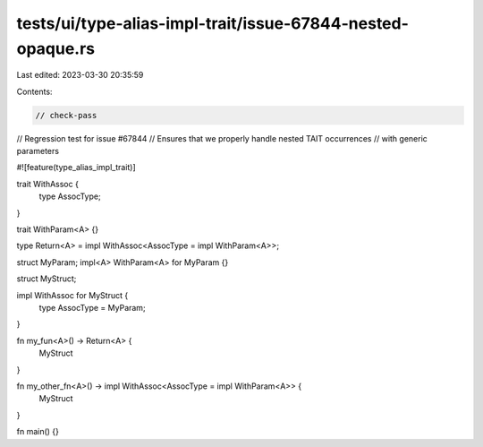 tests/ui/type-alias-impl-trait/issue-67844-nested-opaque.rs
===========================================================

Last edited: 2023-03-30 20:35:59

Contents:

.. code-block:: rs

    // check-pass
// Regression test for issue #67844
// Ensures that we properly handle nested TAIT occurrences
// with generic parameters

#![feature(type_alias_impl_trait)]

trait WithAssoc {
    type AssocType;
}

trait WithParam<A> {}

type Return<A> = impl WithAssoc<AssocType = impl WithParam<A>>;

struct MyParam;
impl<A> WithParam<A> for MyParam {}

struct MyStruct;

impl WithAssoc for MyStruct {
    type AssocType = MyParam;
}

fn my_fun<A>() -> Return<A> {
    MyStruct
}

fn my_other_fn<A>() -> impl WithAssoc<AssocType = impl WithParam<A>> {
    MyStruct
}

fn main() {}


